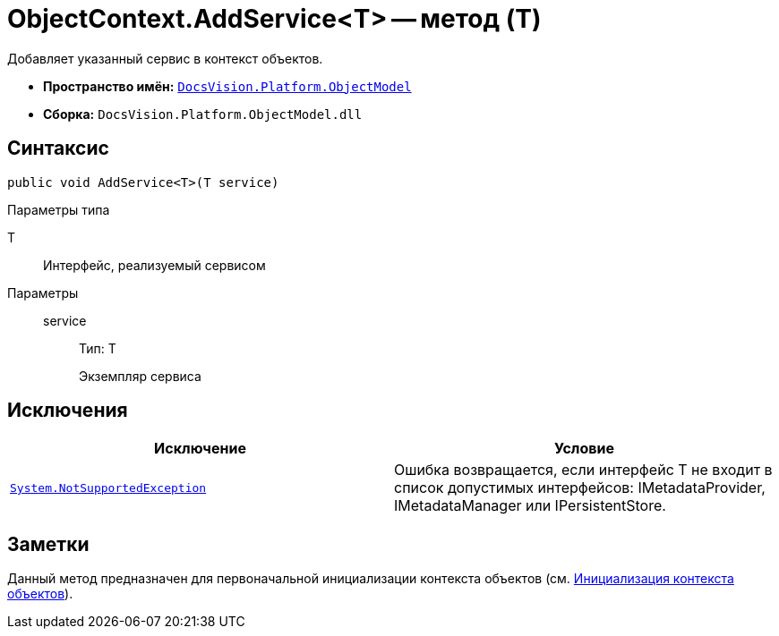 = ObjectContext.AddService<T> -- метод (T)

Добавляет указанный сервис в контекст объектов.

* *Пространство имён:* `xref:api/DocsVision/Platform/ObjectModel/ObjectModel_NS.adoc[DocsVision.Platform.ObjectModel]`
* *Сборка:* `DocsVision.Platform.ObjectModel.dll`

== Синтаксис

[source,csharp]
----
public void AddService<T>(T service)
----

Параметры типа

T::
Интерфейс, реализуемый сервисом

Параметры::
service:::
Тип: T
+
Экземпляр сервиса

== Исключения

[cols=",",options="header"]
|===
|Исключение |Условие
|`https://msdn.microsoft.com/ru-ru/library/system.notsupportedexception.aspx[System.NotSupportedException]` |Ошибка возвращается, если интерфейс T не входит в список допустимых интерфейсов: IMetadataProvider, IMetadataManager или IPersistentStore.
|===

== Заметки

Данный метод предназначен для первоначальной инициализации контекста объектов (см. xref:samples/object-model/init-context.adoc[Инициализация контекста объектов]).
